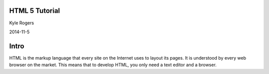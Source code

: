 .. role:: raw-html(raw)
   :format: html

.. role:: bash(code)
   :language: bash


HTML 5 Tutorial
===============

Kyle Rogers

2014-11-5

Intro
=====

HTML is the markup language that every site on the Internet uses to layout its pages. It is understood by every web browser on the market. This means that to develop HTML, you only need a text editor and a browser.
